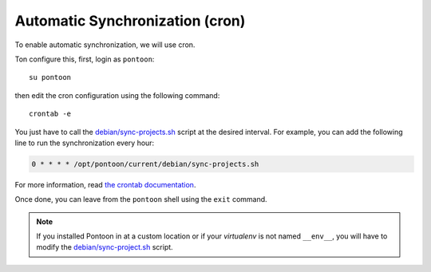 Automatic Synchronization (cron)
--------------------------------

To enable automatic synchronization, we will use cron.

Ton configure this, first, login as ``pontoon``::

    su pontoon

then edit the cron configuration using the following command::

    crontab -e

You just have to call the `debian/sync-projects.sh
<https://github.com/wanadev/pontoon-debian/blob/master/debian/sync-projects.sh>`_
script at the desired interval. For example, you can add the following line to
run the synchronization every hour:

.. code-block:: cron

    0 * * * * /opt/pontoon/current/debian/sync-projects.sh

For more information, read `the crontab documentation
<https://www.man7.org/linux/man-pages/man5/crontab.5.html>`_.

Once done, you can leave from the ``pontoon`` shell using the ``exit`` command.

.. NOTE::

   If you installed Pontoon in at a custom location or if your *virtualenv* is
   not named ``__env__``, you will have to modify the `debian/sync-project.sh
   <https://github.com/wanadev/pontoon-debian/blob/master/debian/sync-projects.sh>`_
   script.
